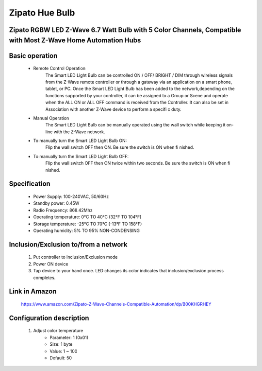 Zipato Hue Bulb
--------------------------------
Zipato RGBW LED Z-Wave 6.7 Watt Bulb with 5 Color Channels, Compatible with Most Z-Wave Home Automation Hubs
~~~~~~~~~~~~~~~~~~~~~~~~~~~~~

	.. image:: ../../images/dimmable_light/zipato_5color_channels_bulb.jpg
	.. :align: left

Basic operation
~~~~~~~~~~~~~~~~~~~~~~~~~~
	- Remote Control Operation
		The Smart LED Light Bulb can be controlled ON / OFF/ BRIGHT / DIM through wireless signals from the Z-Wave remote controller or through a gateway via an application on a smart phone, tablet, or PC.
		Once the Smart LED Light Bulb has been added to the network,depending on the functions supported by your controller, it can be assigned to a Group or Scene and operate when the ALL ON or ALL OFF command is received from the Controller. It can also be set in Association with another Z-Wave device to perform a specifi c duty.
	- Manual Operation
		The Smart LED Light Bulb can be manually operated using the wall switch while keeping it on-line with the Z-Wave network.
	- To manually turn the Smart LED Light Bulb ON:
		Flip the wall switch OFF then ON. Be sure the switch is ON when fi nished.
	- To manually turn the Smart LED Light Bulb OFF:
		Flip the wall switch OFF then ON twice within two seconds. Be sure the switch is ON when fi nished.

Specification
~~~~~~~~~~~~~~~~~~~~~~~~~~~
	- Power Supply: 100-240VAC, 50/60Hz
	- Standby power: 0.45W
	- Radio Frequency: 868.42Mhz
	- Operating temperature: 0°C TO 40°C (32°F TO 104°F)
	- Storage temperature: -25°C TO 70°C (-13°F TO 158°F)
	- Operating humidity: 5% TO 95% NON-CONDENSING

Inclusion/Exclusion to/from a network
~~~~~~~~~~~~~~~~~~~~~~~
	#. Put controller to Inclusion/Exclusion mode
	#. Power ON device
	#. Tap device to your hand once. LED changes its color indicates that inclusion/exclusion process completes.

Link in Amazon
~~~~~~~~~~~~~~~~~~
	https://www.amazon.com/Zipato-Z-Wave-Channels-Compatible-Automation/dp/B00KHGRHEY

Configuration description
~~~~~~~~~~~~~~~~~~~~~~~~~~
	#. Adjust color temperature
		- Parameter: 1 (0x01)
		- Size: 1 byte
		- Value: 1 ~ 100
		- Default: 50

